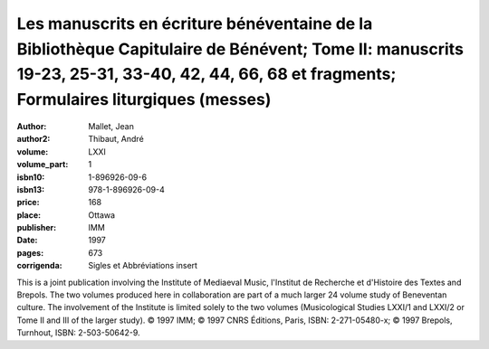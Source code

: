 Les manuscrits en écriture bénéventaine de la Bibliothèque Capitulaire de Bénévent; Tome II: manuscrits 19-23, 25-31, 33-40, 42, 44, 66, 68 et fragments; Formulaires liturgiques (messes)
==========================================================================================================================================================================================

:author: Mallet, Jean
:author2: Thibaut, André
:volume: LXXI
:volume_part: 1
:isbn10: 1-896926-09-6
:isbn13: 978-1-896926-09-4
:price: 168
:place: Ottawa
:publisher: IMM
:date: 1997
:pages: 673
:corrigenda: Sigles et Abbréviations insert

This is a joint publication involving the Institute of Mediaeval Music, l'Institut de Recherche et d'Histoire des Textes and Brepols. The two volumes produced here in collaboration are part of a much larger 24 volume study of Beneventan culture. The involvement of the Institute is limited solely to the two volumes (Musicological Studies LXXI/1 and LXXI/2 or Tome II and III of the larger study). © 1997 IMM; © 1997 CNRS Éditions, Paris, ISBN: 2-271-05480-x; © 1997 Brepols, Turnhout, ISBN: 2-503-50642-9.
